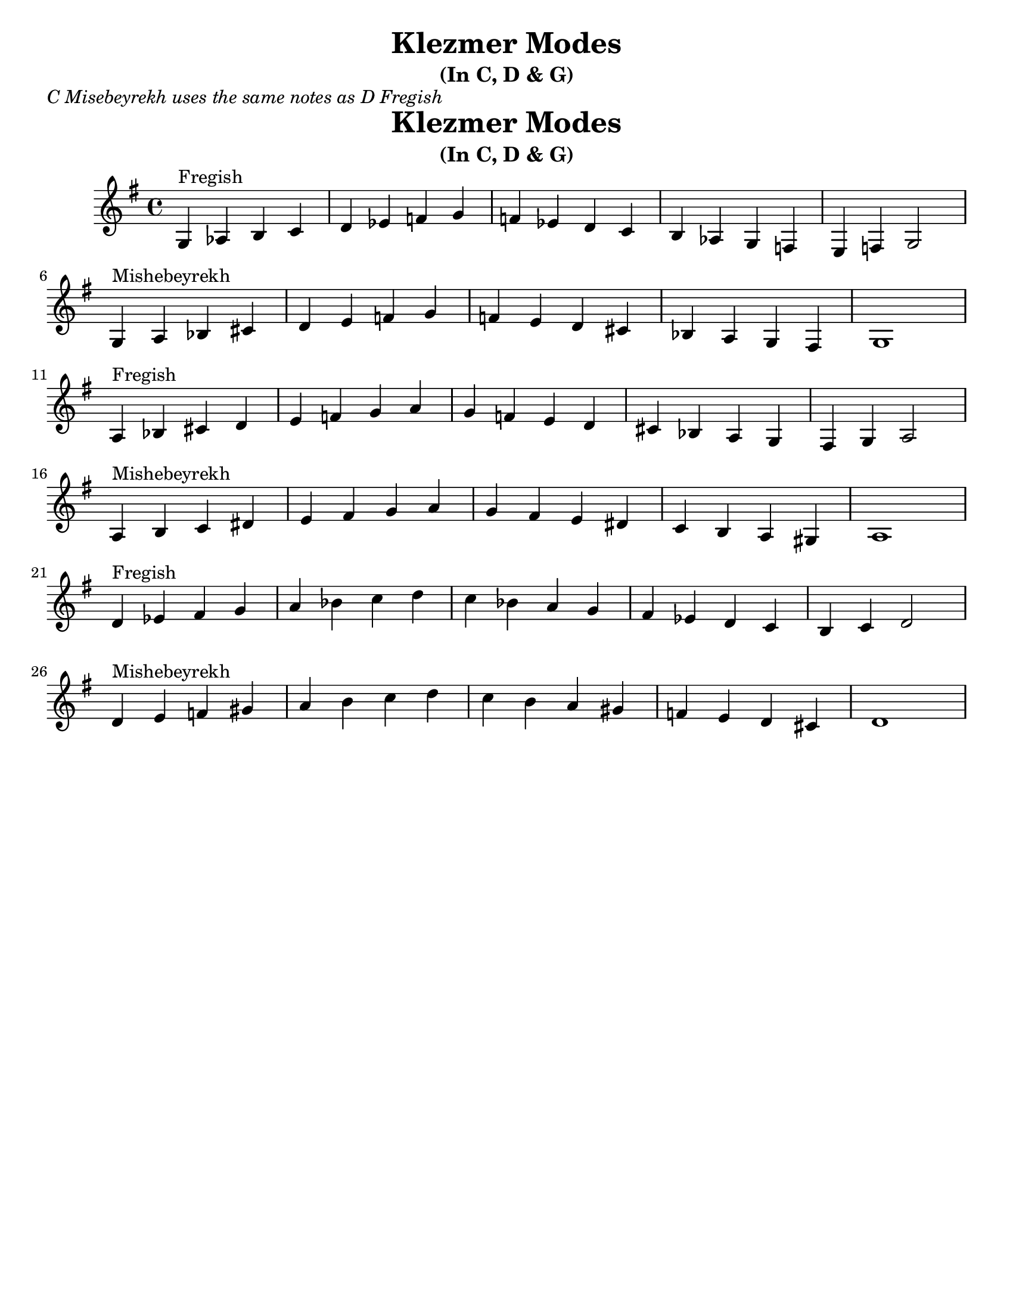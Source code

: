 \version "2.18.0"
\language "english"

\paper{
  tagline = ##f
  print-all-headers = ##t
  #(set-paper-size "letter")
}
\header{
  title= "Klezmer Modes"
  subtitle="(In C, D & G)"

}
\markup{ \italic "C Misebeyrekh uses the same notes as D Fregish" }
dscales = {
  a4^"Fregish"bf cs' d'
  e' f' g' a'
  g' f' e' d'
  cs' bf a g
  fs g a2 \break

  a4^"Mishebeyrekh" b c' ds'|
  e' fs' g' a'|
  g' fs' e' ds'
  c' b a gs|
  a1|\break
}


melody = {
  \clef treble

  \key g \major
  \time 4/4

  \transpose a, g, \dscales       %C
  \dscales                        %D
  \transpose a, d \dscales        %G
}




%************************Lyrics Block****************
%\addlyrics{ Doe a deer }

harmonies = \chordmode {

}

\score {
  <<
    \new ChordNames {
      \set chordChanges = ##t
    }
    \new Staff \melody
  >>

  \layout{indent = 1.0\cm}
  \midi { }
}

